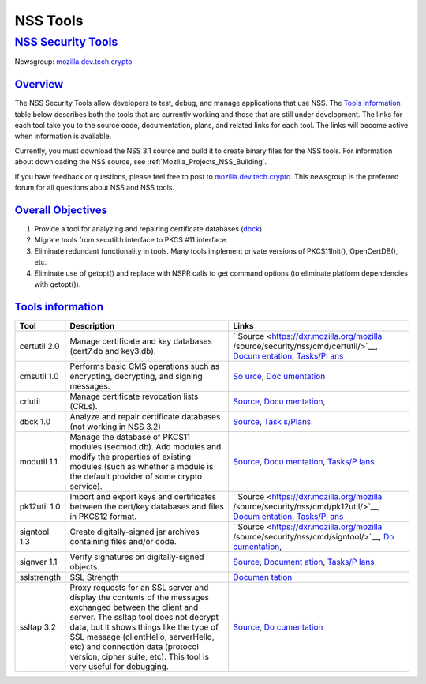 .. _Mozilla_Projects_NSS_tools:

NSS Tools
=========

.. _nss_security_tools:

`NSS Security Tools <#nss_security_tools>`__
--------------------------------------------

.. container::

   Newsgroup: `mozilla.dev.tech.crypto <news://news.mozilla.org/mozilla.dev.tech.crypto>`__

`Overview <#overview>`__
~~~~~~~~~~~~~~~~~~~~~~~~

.. container::

   The NSS Security Tools allow developers to test, debug, and manage applications that use NSS. The
   `Tools Information <#tools>`__ table below describes both the tools that are currently working
   and those that are still under development. The links for each tool take you to the source code,
   documentation, plans, and related links for each tool. The links will become active when
   information is available.

   Currently, you must download the NSS 3.1 source and build it to create binary files for the NSS
   tools. For information about downloading the NSS source, see
   :ref:`Mozilla_Projects_NSS_Building`.

   If you have feedback or questions, please feel free to post to
   `mozilla.dev.tech.crypto <news://news.mozilla.org/mozilla.dev.tech.crypto>`__. This newsgroup is
   the preferred forum for all questions about NSS and NSS tools.

.. _overall_objectives:

`Overall Objectives <#overall_objectives>`__
~~~~~~~~~~~~~~~~~~~~~~~~~~~~~~~~~~~~~~~~~~~~

.. container::

   #. Provide a tool for analyzing and repairing certificate databases (`dbck <#dbck>`__).
   #. Migrate tools from secutil.h interface to PKCS #11 interface.
   #. Eliminate redundant functionality in tools. Many tools implement private versions of
      PKCS11Init(), OpenCertDB(), etc.
   #. Eliminate use of getopt() and replace with NSPR calls to get command options (to eliminate
      platform dependencies with getopt()).

.. _tools_information:

`Tools information <#tools_information>`__
~~~~~~~~~~~~~~~~~~~~~~~~~~~~~~~~~~~~~~~~~~

.. container::

   +--------------+-----------------------------------------+-----------------------------------------+
   | **Tool**     | **Description**                         | **Links**                               |
   +--------------+-----------------------------------------+-----------------------------------------+
   | certutil 2.0 | Manage certificate and key databases    | `                                       |
   |              | (cert7.db and key3.db).                 | Source <https://dxr.mozilla.org/mozilla |
   |              |                                         | /source/security/nss/cmd/certutil/>`__, |
   |              |                                         | `Docum                                  |
   |              |                                         | entation <tools/NSS_Tools_certutil>`__, |
   |              |                                         | `Tasks/Pl                               |
   |              |                                         | ans <tools/NSS_Tools_certutil-tasks>`__ |
   +--------------+-----------------------------------------+-----------------------------------------+
   | cmsutil 1.0  | Performs basic CMS operations such as   | `So                                     |
   |              | encrypting, decrypting, and signing     | urce <https://dxr.mozilla.org/mozilla/s |
   |              | messages.                               | ource/security/nss/cmd/smimetools/>`__, |
   |              |                                         | `Doc                                    |
   |              |                                         | umentation <tools/NSS_Tools_cmsutil>`__ |
   +--------------+-----------------------------------------+-----------------------------------------+
   | crlutil      | Manage certificate revocation lists     | `Source <https://dxr.mozilla.org/mozill |
   |              | (CRLs).                                 | a/source/security/nss/cmd/crlutil/>`__, |
   |              |                                         | `Docu                                   |
   |              |                                         | mentation <tools/NSS_Tools_crlutil>`__, |
   +--------------+-----------------------------------------+-----------------------------------------+
   | dbck 1.0     | Analyze and repair certificate          | `Source <https://dxr.mozilla.org/moz    |
   |              | databases (not working in NSS 3.2)      | illa/source/security/nss/cmd/dbck/>`__, |
   |              |                                         | `Task                                   |
   |              |                                         | s/Plans <tools/NSS_Tools_dbck-tasks>`__ |
   +--------------+-----------------------------------------+-----------------------------------------+
   | modutil 1.1  | Manage the database of PKCS11 modules   | `Source <https://dxr.mozilla.org/mozill |
   |              | (secmod.db). Add modules and modify the | a/source/security/nss/cmd/modutil/>`__, |
   |              | properties of existing modules (such as | `Docu                                   |
   |              | whether a module is the default         | mentation <tools/NSS_Tools_modutil>`__, |
   |              | provider of some crypto service).       | `Tasks/P                                |
   |              |                                         | lans <tools/NSS_Tools_modutil-tasks>`__ |
   +--------------+-----------------------------------------+-----------------------------------------+
   | pk12util 1.0 | Import and export keys and certificates | `                                       |
   |              | between the cert/key databases and      | Source <https://dxr.mozilla.org/mozilla |
   |              | files in PKCS12 format.                 | /source/security/nss/cmd/pk12util/>`__, |
   |              |                                         | `Docum                                  |
   |              |                                         | entation <tools/NSS_Tools_pk12util>`__, |
   |              |                                         | `Tasks/Pl                               |
   |              |                                         | ans <tools/NSS_Tools_pk12util-tasks>`__ |
   +--------------+-----------------------------------------+-----------------------------------------+
   | signtool 1.3 | Create digitally-signed jar archives    | `                                       |
   |              | containing files and/or code.           | Source <https://dxr.mozilla.org/mozilla |
   |              |                                         | /source/security/nss/cmd/signtool/>`__, |
   |              |                                         | `Do                                     |
   |              |                                         | cumentation <https://docs.oracle.com/ja |
   |              |                                         | vase/8/docs/technotes/guides/security/S |
   |              |                                         | ecurityToolsSummary.html#jarsigner>`__, |
   +--------------+-----------------------------------------+-----------------------------------------+
   | signver 1.1  | Verify signatures on digitally-signed   | `Source <https://dxr.mozilla.org/mozill |
   |              | objects.                                | a/source/security/nss/cmd/signver/>`__, |
   |              |                                         | `Document                               |
   |              |                                         | ation <https://docs.oracle.com/javase/t |
   |              |                                         | utorial/deployment/jar/verify.html>`__, |
   |              |                                         | `Tasks/P                                |
   |              |                                         | lans <tools/NSS_Tools_signver-tasks>`__ |
   +--------------+-----------------------------------------+-----------------------------------------+
   | sslstrength  | SSL Strength                            | `Documen                                |
   |              |                                         | tation <tools/NSS_Tools_sslstrength>`__ |
   +--------------+-----------------------------------------+-----------------------------------------+
   | ssltap 3.2   | Proxy requests for an SSL server and    | `Source <https://dxr.mozilla.org/mozil  |
   |              | display the contents of the messages    | la/source/security/nss/cmd/ssltap/>`__, |
   |              | exchanged between the client and        | `Do                                     |
   |              | server. The ssltap tool does not        | cumentation <tools/NSS_Tools_ssltap>`__ |
   |              | decrypt data, but it shows things like  |                                         |
   |              | the type of SSL message (clientHello,   |                                         |
   |              | serverHello, etc) and connection data   |                                         |
   |              | (protocol version, cipher suite, etc).  |                                         |
   |              | This tool is very useful for debugging. |                                         |
   +--------------+-----------------------------------------+-----------------------------------------+